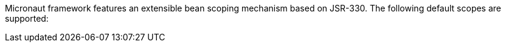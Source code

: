 Micronaut framework features an extensible bean scoping mechanism based on JSR-330. The following default scopes are supported:
